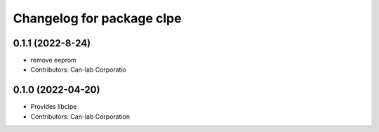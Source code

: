 ^^^^^^^^^^^^^^^^^^^^^^^^^^^^^^^^^^^^^^^
Changelog for package clpe
^^^^^^^^^^^^^^^^^^^^^^^^^^^^^^^^^^^^^^^

0.1.1 (2022-8-24)
------------------
* remove eeprom
* Contributors: Can-lab Corporatio

0.1.0 (2022-04-20)
------------------
* Provides libclpe
* Contributors: Can-lab Corporation
